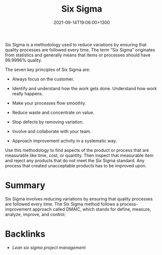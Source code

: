 #+title: Six Sigma
#+date: 2021-09-14T19:06:00+1300
#+lastmod: 2021-09-14T19:06:00+1300
#+categories[]: Zettels
#+tags[]: Coursera Project_management Six_sigma


Six Sigma is a methodology used to reduce variations by ensuring that quality processes are followed every time. The term “Six Sigma” originates from statistics and generally means that items or processes should have 99.9996% quality.

The seven key principles of Six Sigma are:

- Always focus on the customer.

- Identify and understand how the work gets done. Understand how work really happens.

- Make your processes flow smoothly.

- Reduce waste and concentrate on value.

- Stop defects by removing variation.

- Involve and collaborate with your team.

- Approach improvement activity in a systematic way.

Use this methodology to find aspects of the product or process that are measurable like time, cost, or quantity. Then inspect that measurable item and reject any products that do not meet the Six Sigma standard. Any process that created unacceptable products has to be improved upon.  

* Summary
Six Sigma involves reducing variations by ensuring that quality processes are followed every time. The Six Sigma method follows a process-improvement approach called DMAIC, which stands for define, measure, analyze, improve, and control.

* Backlinks
:PROPERTIES:
:ID:       3863f584-c34b-4bd3-81d7-566772804f17
:END:
- [[{{< ref "202109131906-lean-six-sigma-project-management" >}}][Lean six sigma project management]]

